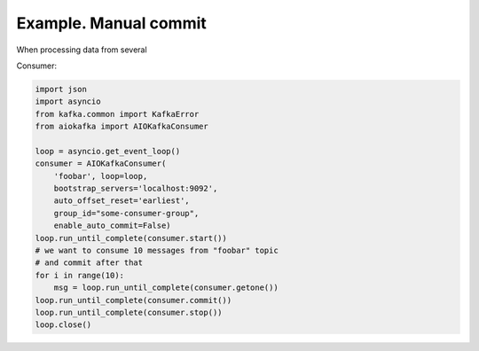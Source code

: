 
Example. Manual commit
======================

When processing data from several


Consumer:

.. code:: python
 
        import json
        import asyncio
        from kafka.common import KafkaError
        from aiokafka import AIOKafkaConsumer

        loop = asyncio.get_event_loop()
        consumer = AIOKafkaConsumer(
            'foobar', loop=loop,
            bootstrap_servers='localhost:9092',
            auto_offset_reset='earliest',
            group_id="some-consumer-group",
            enable_auto_commit=False)
        loop.run_until_complete(consumer.start())
        # we want to consume 10 messages from "foobar" topic
        # and commit after that
        for i in range(10):
            msg = loop.run_until_complete(consumer.getone())
        loop.run_until_complete(consumer.commit())
        loop.run_until_complete(consumer.stop())
        loop.close()

